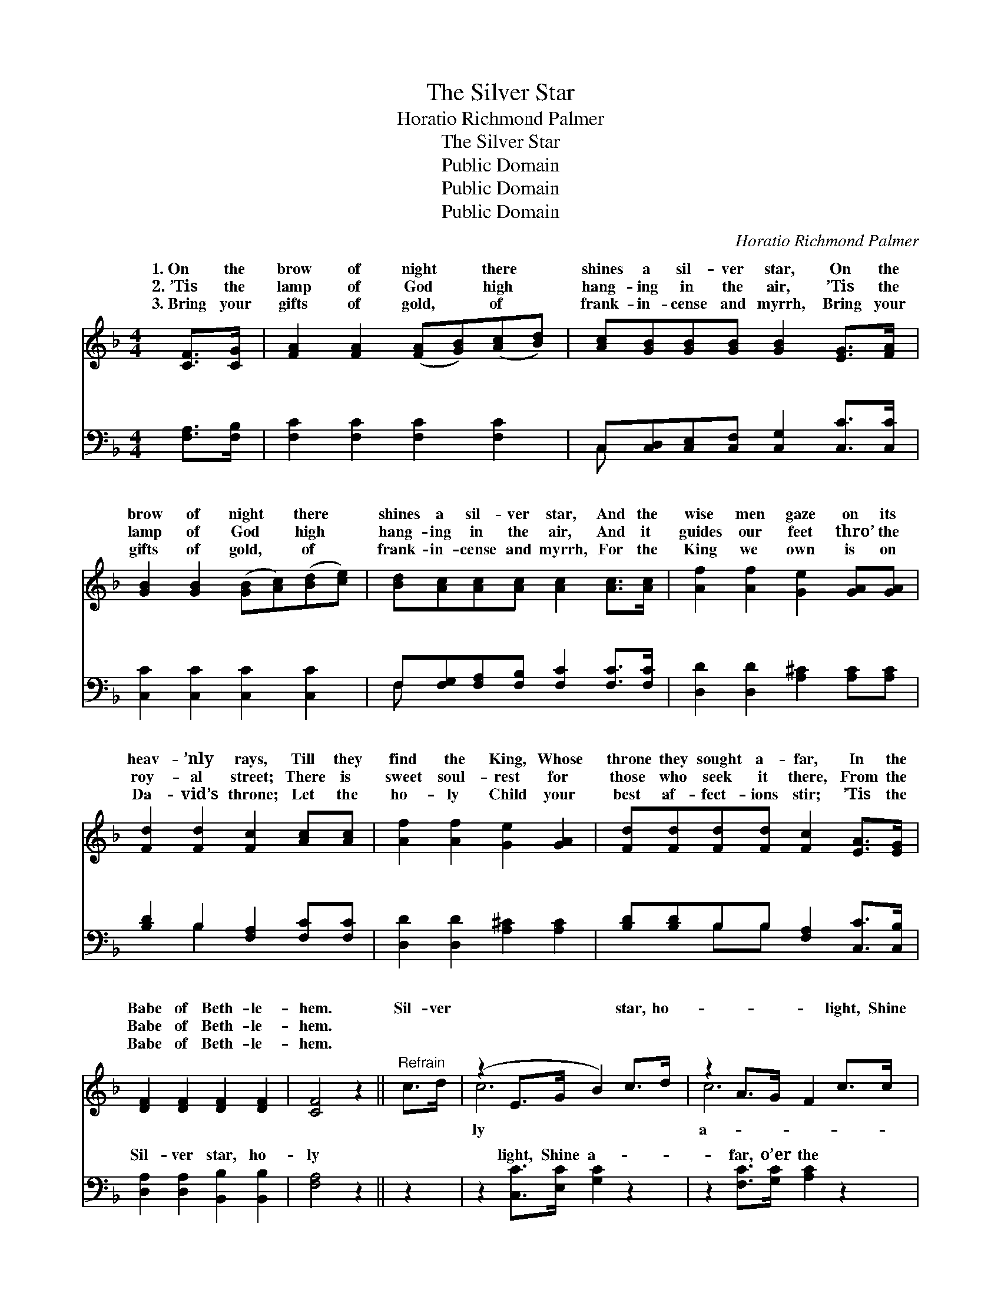 X:1
T:The Silver Star
T:Horatio Richmond Palmer
T:The Silver Star
T:Public Domain
T:Public Domain
T:Public Domain
C:Horatio Richmond Palmer
Z:Public Domain
%%score ( 1 2 ) ( 3 4 )
L:1/8
M:4/4
K:F
V:1 treble 
V:2 treble 
V:3 bass 
V:4 bass 
V:1
 [CF]>[CG] | [FA]2 [FA]2 ([FA][GB])([Ac][Bd]) | [Ac][GB][GB][GB] [GB]2 [EG]>[FA] | %3
w: 1.~On the|brow of night * there *|shines a sil- ver star, On the|
w: 2.~’Tis the|lamp of God * high *|hang- ing in the air, ’Tis the|
w: 3.~Bring your|gifts of gold, * of *|frank- in- cense and myrrh, Bring your|
 [GB]2 [GB]2 ([GB][Ac])([Bd][ce]) | [Bd][Ac][Ac][Ac] [Ac]2 [Ac]>[Ac] | [Af]2 [Af]2 [Ge]2 [GA][GA] | %6
w: brow of night * there *|shines a sil- ver star, And the|wise men gaze on its|
w: lamp of God * high *|hang- ing in the air, And it|guides our feet thro’ the|
w: gifts of gold, * of *|frank- in- cense and myrrh, For the|King we own is on|
 [Fd]2 [Fd]2 [Fc]2 [Ac][Ac] | [Af]2 [Af]2 [Ge]2 [GA]2 | [Fd][Fd][Fd][Fd] [Fc]2 [EA]>[EG] | %9
w: heav- ’nly rays, Till they|find the King, Whose|throne they sought a- far, In the|
w: roy- al street; There is|sweet soul- rest for|those who seek it there, From the|
w: Da- vid’s throne; Let the|ho- ly Child your|best af- fect- ions stir; ’Tis the|
 [DF]2 [DF]2 [DF]2 [DF]2 | [CF]4 z2 ||"^Refrain" c>d | (z2 E>G B2) c>d | z2 A>G F2 c>c | %14
w: Babe of Beth- le-|hem.|Sil- ver|* * * star, ho-|* * * light, Shine|
w: Babe of Beth- le-|hem.||||
w: Babe of Beth- le-|hem.||||
 z2 G>A B2 c>d | z2 F>G A2 [Ac]>[Ac] | [Af]2 [Af]2 [Ge]2 [GA]>[GA] | [Fd]2 [Fd]2 [Fc]2 [Ac]2 | %18
w: * * * far, o’er|* * * night, Till|* world shall come where|the young Child lay,|
w: ||||
w: ||||
 [Ff]2 [Fc]>[DB] [CA]2 [EG]>[EA] | [DF]2 [DF]2 [CF]4 |] %20
w: And en- ter the gates of|the new- born|
w: ||
w: ||
V:2
 x2 | x8 | x8 | x8 | x8 | x8 | x8 | x8 | x8 | x8 | x6 || x2 | c6 x2 | c6 x2 | c6 x2 | c6 x2 | x8 | %17
w: ||||||||||||ly|a-|the|the||
 x8 | x8 | x8 |] %20
w: |||
V:3
 [F,A,]>[F,B,] | [F,C]2 [F,C]2 [F,C]2 [F,C]2 | C,[C,D,][C,E,][C,F,] [C,G,]2 [C,C]>[C,C] | %3
w: ~ ~|~ ~ ~ ~|~ ~ ~ ~ ~ ~ ~|
 [C,C]2 [C,C]2 [C,C]2 [C,C]2 | F,[F,G,][F,A,][F,B,] [F,C]2 [F,C]>[F,C] | %5
w: ~ ~ ~ ~|~ ~ ~ ~ ~ ~ ~|
 [D,D]2 [D,D]2 [A,^C]2 [A,C][A,C] | [B,D]2 B,2 [F,A,]2 [F,C][F,C] | [D,D]2 [D,D]2 [A,^C]2 [A,C]2 | %8
w: ~ ~ ~ ~ ~|~ ~ ~ ~ ~|~ ~ ~ ~|
 [B,D][B,D]B,B, [F,A,]2 [C,C]>[C,B,] | [D,A,]2 [D,A,]2 [B,,B,]2 [B,,B,]2 | [F,A,]4 z2 || z2 | %12
w: ~ ~ ~ ~ ~ ~ ~|Sil- ver star, ho-|ly||
 z2 [C,C]>[E,C] [G,C]2 z2 | z2 [F,C]>[G,C] [A,C]2 z2 | z2 [B,C]>[A,C] [G,B,]2 z2 | %15
w: light, Shine a-|far, o’er the|night, * *|
 z2 [A,C]>[G,C] [F,C]2 [F,C]>[F,C] | [D,D]2 [D,D]2 [A,^C]2 [A,C]>[A,C] | %17
w: ||
 [B,D]2 B,2 [F,A,]2 [F,C]2 | [F,A,]2 [A,,F,]>[B,,F,] [C,F,]2 [C,B,]>[C,C] | %19
w: ||
 [D,A,]2 [B,,B,]2 [F,A,]4 |] %20
w: |
V:4
 x2 | x8 | C, x7 | x8 | F, x7 | x8 | x2 B,2 x4 | x8 | x2 B,B, x4 | x8 | x6 || x2 | x8 | x8 | x8 | %15
w: ||~||~||~||~ ~|||||||
 x8 | x8 | x2 B,2 x4 | x8 | x8 |] %20
w: |||||

